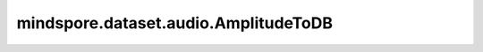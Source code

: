 mindspore.dataset.audio.AmplitudeToDB
=====================================

.. py:class:: mindspore.dataset.audio.AmplitudeToDB(stype=ScaleType.POWER, ref_value=1.0, amin=1e-10, top_db=80.0)

    将输入音频从振幅/功率标度转换为分贝标度。

    .. note:: 待处理音频维度需为(..., freq, time)。

    参数：
        - **stype** ( :class:`mindspore.dataset.audio.ScaleType` , 可选) - 输入音频的原始标度，取值可为ScaleType.MAGNITUDE或ScaleType.POWER。默认值：ScaleType.POWER。
        - **ref_value** (float, 可选) - 系数参考值。默认值：1.0，用于计算分贝系数 `db_multiplier` ，公式为
          :math:`db\_multiplier = Log10(max(ref\_value, amin))`。

        - **amin** (float, 可选) - 波形取值下界，低于该值的波形将会被裁切，取值必须大于0。默认值：1e-10。
        - **top_db** (float, 可选) - 最小截止分贝值，取值为非负数。默认值：80.0。

    异常：
        - **TypeError** - 当 `stype` 的类型不为 :class:`mindspore.dataset.audio.utils.ScaleType` 。
        - **TypeError** - 当 `ref_value` 的类型不为float。
        - **ValueError** - 当 `ref_value` 不为正数。
        - **TypeError** - 当 `amin` 的类型不为float。
        - **ValueError** - 当 `amin` 不为正数。
        - **TypeError** - 当 `top_db` 的类型不为float。
        - **ValueError** - 当 `top_db` 不为正数。
        - **RuntimeError** - 当输入音频的shape不为<..., freq, time>。
